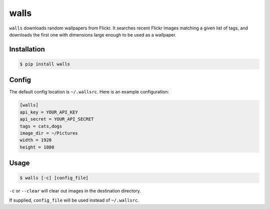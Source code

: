 walls
=====

.. image:: https://img.shields.io/travis/nickfrostatx/walls.svg
    :target: https://travis-ci.org/nickfrostatx/walls

.. image:: https://img.shields.io/coveralls/nickfrostatx/walls.svg
    :target: https://coveralls.io/github/nickfrostatx/walls

.. image:: https://img.shields.io/pypi/v/walls.svg
    :target: https://pypi.python.org/pypi/walls

.. image:: https://img.shields.io/pypi/l/walls.svg
    :target: https://raw.githubusercontent.com/nickfrostatx/walls/master/LICENSE

``walls`` downloads random wallpapers from Flickr. It searches recent Flickr
images matching a given list of tags, and downloads the first one with
dimensions large enough to be used as a wallpaper.

Installation
------------

.. code-block:: bash

    $ pip install walls

Config
------

The default config location is ``~/.wallsrc``. Here is an example configuration:

.. code-block:: ini

    [walls]
    api_key = YOUR_API_KEY
    api_secret = YOUR_API_SECRET
    tags = cats,dogs
    image_dir = ~/Pictures
    width = 1920
    height = 1080

Usage
-----

.. code-block:: bash

    $ walls [-c] [config_file]

``-c`` or ``--clear`` will clear out images in the destination directory.

If supplied, ``config_file`` will be used instead of ``~/.wallsrc``.
